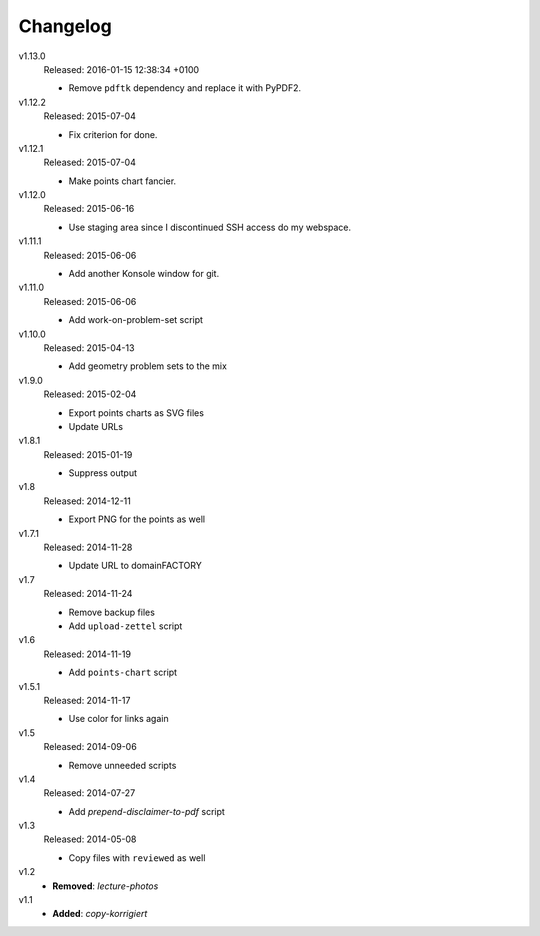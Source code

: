 ..  Copyright © 2013-2016 Martin Ueding <dev@martin-ueding.de>

#########
Changelog
#########

v1.13.0
    Released: 2016-01-15 12:38:34 +0100

    - Remove ``pdftk`` dependency and replace it with PyPDF2.

v1.12.2
    Released: 2015-07-04

    - Fix criterion for done.

v1.12.1
    Released: 2015-07-04

    - Make points chart fancier.

v1.12.0
    Released: 2015-06-16

    - Use staging area since I discontinued SSH access do my webspace.

v1.11.1
    Released: 2015-06-06

    - Add another Konsole window for git.

v1.11.0
    Released: 2015-06-06

    - Add work-on-problem-set script

v1.10.0
    Released: 2015-04-13

    - Add geometry problem sets to the mix

v1.9.0
    Released: 2015-02-04

    - Export points charts as SVG files
    - Update URLs

v1.8.1
    Released: 2015-01-19

    - Suppress output

v1.8
    Released: 2014-12-11

    - Export PNG for the points as well

v1.7.1
    Released: 2014-11-28

    - Update URL to domainFACTORY

v1.7
    Released: 2014-11-24

    - Remove backup files
    - Add ``upload-zettel`` script

v1.6
    Released: 2014-11-19

    - Add ``points-chart`` script

v1.5.1
    Released: 2014-11-17

    - Use color for links again

v1.5
    Released: 2014-09-06

    - Remove unneeded scripts

v1.4
    Released: 2014-07-27

    - Add *prepend-disclaimer-to-pdf* script

v1.3
    Released: 2014-05-08

    - Copy files with ``reviewed`` as well

v1.2
    - **Removed**: *lecture-photos*

v1.1
    - **Added**: *copy-korrigiert*

.. vim: spell tw=79
